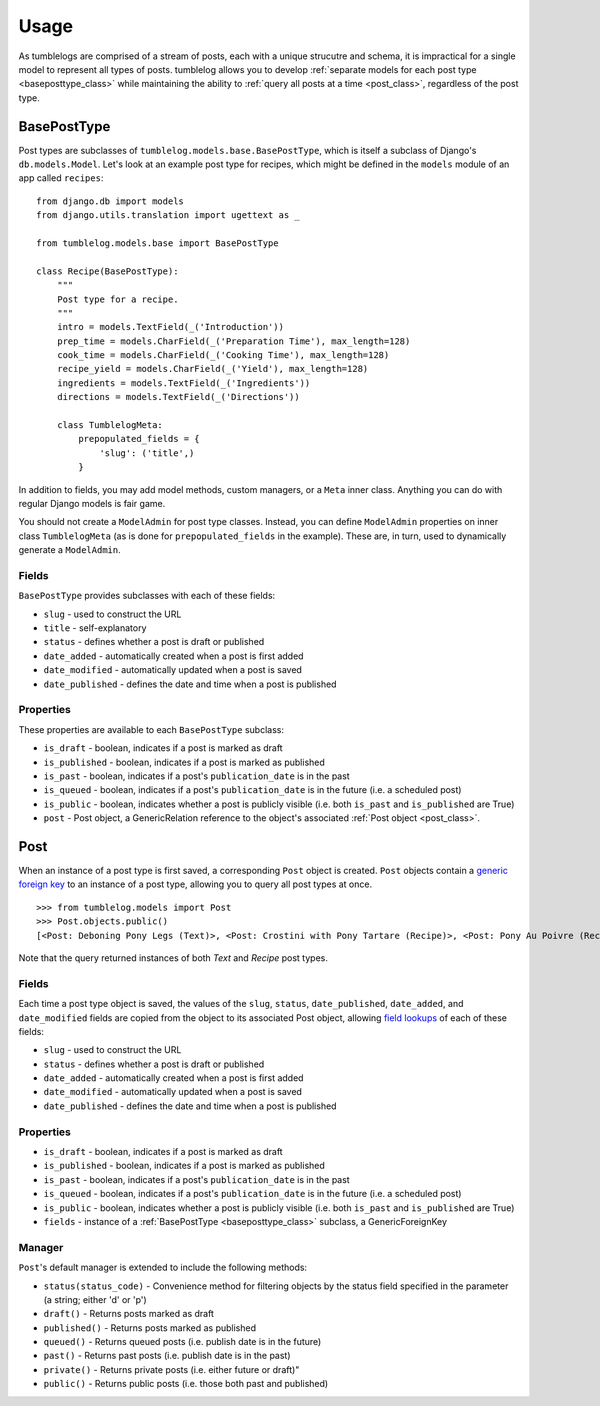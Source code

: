 =====
Usage
=====

As tumblelogs are comprised of a stream of posts, each with a unique strucutre and schema, it is impractical for a single model to represent all types of posts. tumblelog allows you to develop :ref:`separate models for each post type <baseposttype_class>` while maintaining the ability to :ref:`query all posts at a time <post_class>`, regardless of the post type.

.. _baseposttype_class:

------------
BasePostType
------------

Post types are subclasses of ``tumblelog.models.base.BasePostType``, which is itself a subclass of Django's ``db.models.Model``. Let's look at an example post type for recipes, which might be defined in the ``models`` module of an app called ``recipes``:

::

    from django.db import models
    from django.utils.translation import ugettext as _

    from tumblelog.models.base import BasePostType

    class Recipe(BasePostType):
        """
        Post type for a recipe.
        """
        intro = models.TextField(_('Introduction'))
        prep_time = models.CharField(_('Preparation Time'), max_length=128)
        cook_time = models.CharField(_('Cooking Time'), max_length=128)
        recipe_yield = models.CharField(_('Yield'), max_length=128)
        ingredients = models.TextField(_('Ingredients'))
        directions = models.TextField(_('Directions'))

        class TumblelogMeta:
            prepopulated_fields = {
                'slug': ('title',)
            }

In addition to fields, you may add model methods, custom managers, or a ``Meta`` inner class. Anything you can do with regular Django models is fair game.

You should not create a ``ModelAdmin`` for post type classes. Instead, you can define ``ModelAdmin`` properties on inner class ``TumblelogMeta`` (as is done for ``prepopulated_fields`` in the example). These are, in turn, used to dynamically generate a ``ModelAdmin``.

Fields
------

``BasePostType`` provides subclasses with each of these fields:

- ``slug`` - used to construct the URL
- ``title`` - self-explanatory
- ``status`` - defines whether a post is draft or published
- ``date_added`` - automatically created when a post is first added
- ``date_modified`` - automatically updated when a post is saved
- ``date_published`` - defines the date and time when a post is published

Properties
----------

These properties are available to each ``BasePostType`` subclass:

- ``is_draft`` - boolean, indicates if a post is marked as draft
- ``is_published`` - boolean, indicates if a post is marked as published
- ``is_past`` - boolean, indicates if a post's ``publication_date`` is in the past
- ``is_queued`` - boolean, indicates if a post's ``publication_date`` is in the future (i.e. a scheduled post)
- ``is_public`` - boolean, indicates whether a post is publicly visible (i.e. both ``is_past`` and ``is_published`` are True)
- ``post`` - Post object, a GenericRelation reference to the object's associated :ref:`Post object <post_class>`.

.. _post_class:

----
Post
----

When an instance of a post type is first saved, a corresponding ``Post`` object is created. ``Post`` objects contain a `generic foreign key <https://docs.djangoproject.com/en/dev/ref/contrib/contenttypes/#generic-relations>`_ to an instance of a post type, allowing you to query all post types at once.

::

    >>> from tumblelog.models import Post
    >>> Post.objects.public()
    [<Post: Deboning Pony Legs (Text)>, <Post: Crostini with Pony Tartare (Recipe)>, <Post: Pony Au Poivre (Recipe)>, <Post: Pony Stew with Dried Plums (Recipe)>]
 
Note that the query returned instances of both `Text` and `Recipe` post types. 

Fields
------

Each time a post type object is saved, the values of the ``slug``, ``status``, ``date_published``, ``date_added``, and ``date_modified`` fields are copied from the object to its associated Post object, allowing `field lookups <https://docs.djangoproject.com/en/dev/topics/db/queries/#field-lookups>`_ of each of these fields:

- ``slug`` - used to construct the URL
- ``status`` - defines whether a post is draft or published
- ``date_added`` - automatically created when a post is first added
- ``date_modified`` - automatically updated when a post is saved
- ``date_published`` - defines the date and time when a post is published

Properties
----------

- ``is_draft`` - boolean, indicates if a post is marked as draft
- ``is_published`` - boolean, indicates if a post is marked as published
- ``is_past`` - boolean, indicates if a post's ``publication_date`` is in the past
- ``is_queued`` - boolean, indicates if a post's ``publication_date`` is in the future (i.e. a scheduled post)
- ``is_public`` - boolean, indicates whether a post is publicly visible (i.e. both ``is_past`` and ``is_published`` are True)
- ``fields`` - instance of a :ref:`BasePostType <baseposttype_class>` subclass, a GenericForeignKey

Manager
--------------

``Post``'s default manager is extended to include the following methods:

- ``status(status_code)`` - Convenience method for filtering objects by the status field specified in the parameter (a string; either 'd' or 'p')
- ``draft()`` - Returns posts marked as draft
- ``published()`` - Returns posts marked as published
- ``queued()`` - Returns queued posts (i.e. publish date is in the future)
- ``past()`` - Returns past posts (i.e. publish date is in the past)
- ``private()`` - Returns private posts (i.e. either future or draft)"
- ``public()`` - Returns public posts (i.e. those both past and published)
